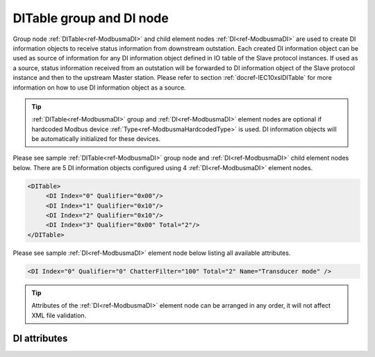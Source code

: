 
.. _ref-ModbusmaDI:

DITable group and DI node
-------------------------

Group node :ref:`DITable<ref-ModbusmaDI>` and child element nodes :ref:`DI<ref-ModbusmaDI>` are used to create DI information objects to receive status 
information from downstream outstation. Each created DI information object can be used as source of 
information for any DI information object defined in IO table of the Slave protocol instances. If used as a source, 
status information received from an outstation will be forwarded to DI information object of the Slave protocol 
instance and then to the upstream Master station. Please refer to
section :ref:`docref-IEC10xslDITable` for more information on how to use DI information object as a source.

.. tip:: \ :ref:`DITable<ref-ModbusmaDI>` group and :ref:`DI<ref-ModbusmaDI>` element nodes are optional if hardcoded Modbus device :ref:`Type<ref-ModbusmaHardcodedType>` is used. DI information objects will be automatically initialized for these devices.

Please see sample :ref:`DITable<ref-ModbusmaDI>` group node and :ref:`DI<ref-ModbusmaDI>` child element nodes below. There are 5 DI information 
objects configured using 4 :ref:`DI<ref-ModbusmaDI>` element nodes.

.. code-block:: none

   <DITable>
	<DI Index="0" Qualifier="0x00"/>
	<DI Index="1" Qualifier="0x10"/>
	<DI Index="2" Qualifier="0x10"/>
	<DI Index="3" Qualifier="0x00" Total="2"/>
   </DITable>

Please see sample :ref:`DI<ref-ModbusmaDI>` element node below listing all available attributes.

.. code-block:: none

   <DI Index="0" Qualifier="0" ChatterFilter="100" Total="2" Name="Transducer mode" />

.. tip:: Attributes of the :ref:`DI<ref-ModbusmaDI>` element node can be arranged in any order, it will not affect XML file validation.

DI attributes
^^^^^^^^^^^^^

.. _ref-ModbusmaDIAttributes:

.. field-list-table:: Modbus Master DI attributes
   :class: table table-condensed table-bordered longtable
   :spec: |C{0.20}|C{0.25}|S{0.55}|
   :header-rows: 1

   * :attr,10: Attribute
     :val,15:  Values or range
     :desc,75: Description

   * :attr:    .. _ref-ModbusmaDIIndex:
   
               :xmlref:`Index`
     :val:     0...2\ :sup:`32`\  - 8
     :desc:    Index is a unique identifier of the DI object. :inlineimportant:`Index numbering must start with 0 and indexes must be arranged in an ascending order as it prevents insertion of a new object. This requirement is essential because it affects object mapping to Slave communication protocol instances.`

   * :attr:    .. _ref-ModbusmaDIQualifier:
   
               :xmlref:`Qualifier`
     :val:     0...255
     :desc:    Internal object Qualifier to enable customized data processing. (default value 0) :inlinetip:`Attribute is not implemented currently and reserved for future use.`

   * :attr:    .. _ref-ModbusmaDIChatterFilter:
   
               :xmlref:`ChatterFilter`
     :val:     1...65535
     :desc:    Chatter filter in milliseconds for Digital Inputs. State change of the digital input will be reported only if remains stable for the period exceding configured filter. (default value 50)

   * :attr:    .. _ref-ModbusmaDITotal:
   
               :xmlref:`Total`
     :val:     1...255
     :desc:    Sequence of identical DI objects. Attribute is used to create sequence of information objects with consecutive :ref:`Index<ref-ModbusmaDIIndex>` attributes. This eliminates the need to create individual :ref:`DI<ref-ModbusmaDI>` nodes for each information object. (default value 1; only 1 object is created with this :ref:`DI<ref-ModbusmaDI>` node) :inlinetip:`Attribute is optional and doesn't have to be included in configuration, default value will be used if omitted.`

   * :attr:    .. _ref-ModbusmaDIName:
   
               :xmlref:`Name`
     :val:     Max 100 chars
     :desc:    Freely configurable name, just for reference. :inlinetip:`Name attribute is optional and doesn't have to be included in configuration.`

